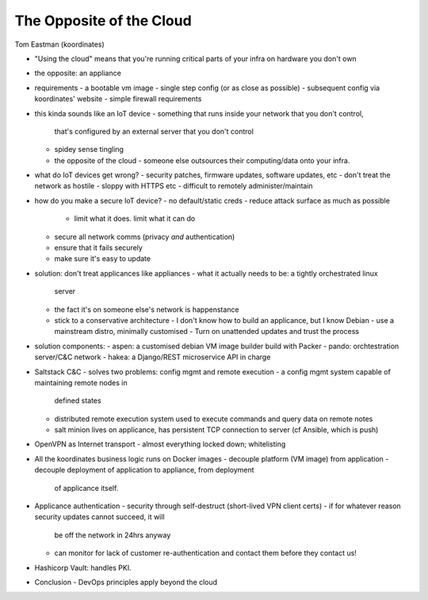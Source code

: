 The Opposite of the Cloud
=========================

Tom Eastman (koordinates)


- "Using the cloud" means that you're running critical parts of your
  infra on hardware you don't own

- the opposite: an appliance

- requirements
  - a bootable vm image
  - single step config (or as close as possible)
  - subsequent config via koordinates' website
  - simple firewall requirements

- this kinda sounds like an IoT device
  - something that runs inside your network that you don't control,
    that's configured by an external server that you don't control
  - spidey sense tingling
  - the opposite of the cloud - someone else outsources their
    computing/data onto your infra.

- what do IoT devices get wrong?
  - security patches, firmware updates, software updates, etc
  - don't treat the network as hostile
  - sloppy with HTTPS etc
  - difficult to remotely administer/maintain

- how do you make a secure IoT device?
  - no default/static creds
  - reduce attack surface as much as possible
    - limit what it does.  limit what it can do
  - secure all network comms (privacy *and* authentication)
  - ensure that it fails securely
  - make sure it's easy to update

- solution: don't treat applicances like appliances
  - what it actually needs to be: a tightly orchestrated linux
    server
  - the fact it's on someone else's network is happenstance
  - stick to a conservative architecture
    - I don't know how to build an applicance, but I know Debian
    - use a mainstream distro, minimally customised
    - Turn on unattended updates and trust the process

- solution components:
  - aspen: a customised debian VM image builder build with Packer
  - pando: orchtestration server/C&C network
  - hakea: a Django/REST microservice API in charge

- Saltstack C&C
  - solves two problems: config mgmt and remote execution
  - a config mgmt system capable of maintaining remote nodes in
    defined states
  - distributed remote execution system used to execute commands and
    query data on remote notes
  - salt minion lives on applicance, has persistent TCP connection
    to server (cf Ansible, which is push)

- OpenVPN as Internet transport
  - almost everything locked down; whitelisting

- All the koordinates business logic runs on Docker images
  - decouple platform (VM image) from application
  - decouple deployment of application to appliance, from deployment
    of applicance itself.

- Applicance authentication
  - security through self-destruct (short-lived VPN client certs)
  - if for whatever reason security updates cannot succeed, it will
    be off the network in 24hrs anyway
  - can monitor for lack of customer re-authentication and contact
    them before they contact us!

- Hashicorp Vault: handles PKI.

- Conclusion
  - DevOps principles apply beyond the cloud
